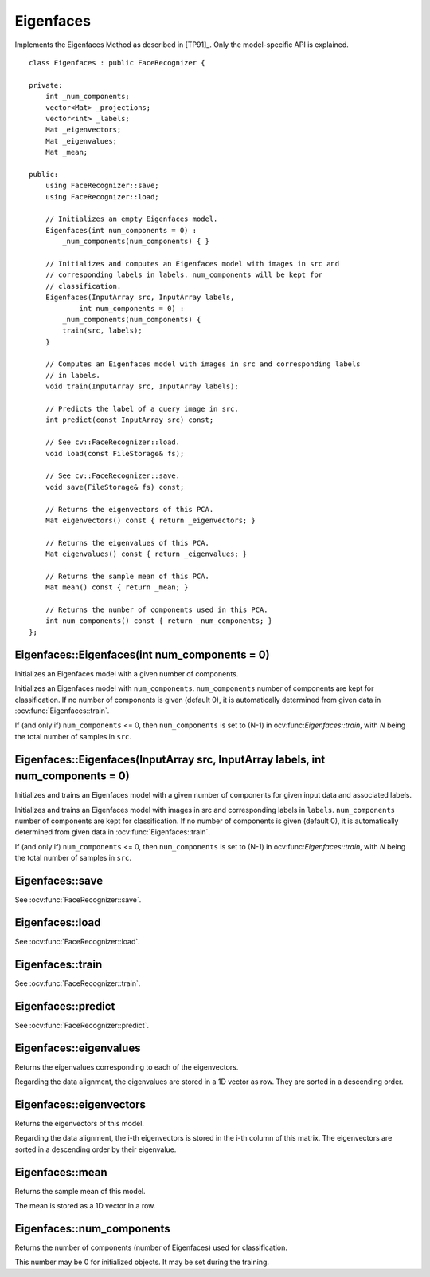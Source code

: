 Eigenfaces
==========

.. ocv:class:: Eigenfaces

Implements the Eigenfaces Method as described in [TP91]_. Only the model-specific 
API is explained. ::

  class Eigenfaces : public FaceRecognizer {

  private:
      int _num_components;
      vector<Mat> _projections;
      vector<int> _labels;
      Mat _eigenvectors;
      Mat _eigenvalues;
      Mat _mean;

  public:
      using FaceRecognizer::save;
      using FaceRecognizer::load;

      // Initializes an empty Eigenfaces model.
      Eigenfaces(int num_components = 0) :
          _num_components(num_components) { }

      // Initializes and computes an Eigenfaces model with images in src and
      // corresponding labels in labels. num_components will be kept for
      // classification.
      Eigenfaces(InputArray src, InputArray labels,
              int num_components = 0) :
          _num_components(num_components) {
          train(src, labels);
      }

      // Computes an Eigenfaces model with images in src and corresponding labels
      // in labels.
      void train(InputArray src, InputArray labels);

      // Predicts the label of a query image in src.
      int predict(const InputArray src) const;

      // See cv::FaceRecognizer::load.
      void load(const FileStorage& fs);

      // See cv::FaceRecognizer::save.
      void save(FileStorage& fs) const;

      // Returns the eigenvectors of this PCA.
      Mat eigenvectors() const { return _eigenvectors; }

      // Returns the eigenvalues of this PCA.
      Mat eigenvalues() const { return _eigenvalues; }

      // Returns the sample mean of this PCA.
      Mat mean() const { return _mean; }

      // Returns the number of components used in this PCA.
      int num_components() const { return _num_components; }
  };
  
Eigenfaces::Eigenfaces(int num_components = 0)
----------------------------------------------

Initializes an Eigenfaces model with a given number of components.

.. ocv:function:: Eigenfaces::Eigenfaces(int num_components = 0)

Initializes an Eigenfaces model with ``num_components``. ``num_components`` 
number of components are kept for classification. If no number of components 
is given (default 0), it is automatically determined from given data in 
:ocv:func:`Eigenfaces::train`.

If (and only if) ``num_components`` <= 0, then ``num_components`` is set to 
(N-1) in ocv:func:`Eigenfaces::train`, with *N* being the total number of 
samples in ``src``.

Eigenfaces::Eigenfaces(InputArray src, InputArray labels, int num_components = 0) 
---------------------------------------------------------------------------------

Initializes and trains an Eigenfaces model with a given number of components 
for given input data and associated labels.

.. ocv:function:: Eigenfaces::Eigenfaces(InputArray src, InputArray labels, int num_components = 0) 

Initializes and trains an Eigenfaces model with images in src and 
corresponding labels in ``labels``. ``num_components`` number of components are 
kept for classification. If no number of components is given (default 0), it is 
automatically determined from given data in :ocv:func:`Eigenfaces::train`.

If (and only if) ``num_components`` <= 0, then ``num_components`` is set to 
(N-1) in ocv:func:`Eigenfaces::train`, with *N* being the total number of 
samples in ``src``.

Eigenfaces::save
----------------

.. ocv:function::  void Eigenfaces::save(FileStorage& fs) const

See :ocv:func:`FaceRecognizer::save`.

Eigenfaces::load
----------------

.. ocv:function:: void Eigenfaces::load(const FileStorage& fs)

See :ocv:func:`FaceRecognizer::load`.

Eigenfaces::train
-----------------

.. ocv:function:: void Eigenfaces::train(InputArray src, InputArray labels)

See :ocv:func:`FaceRecognizer::train`.

Eigenfaces::predict
-------------------

.. ocv:function:: int Eigenfaces::predict(InputArray src) const

See :ocv:func:`FaceRecognizer::predict`.

Eigenfaces::eigenvalues
-----------------------

Returns the eigenvalues corresponding to each of the eigenvectors.

.. ocv:function:: Mat Eigenfaces::eigenvalues() const

Regarding the data alignment, the eigenvalues are stored in a 1D vector as row. 
They are sorted in a descending order.


Eigenfaces::eigenvectors
------------------------

Returns the eigenvectors of this model.

.. ocv:function:: Mat Eigenfaces::eigenvectors() const

Regarding the data alignment, the i-th eigenvectors is stored in the i-th column 
of this matrix. The eigenvectors are sorted in a descending order by their 
eigenvalue.

Eigenfaces::mean
----------------

Returns the sample mean of this model.

.. ocv:function:: Mat Eigenfaces::mean() const

The mean is stored as a 1D vector in a row.

Eigenfaces::num_components
--------------------------

Returns the number of components (number of Eigenfaces) used for classification.

.. ocv:function:: int Eigenfaces::num_components() const

This number may be 0 for initialized objects. It may be set during the training.

